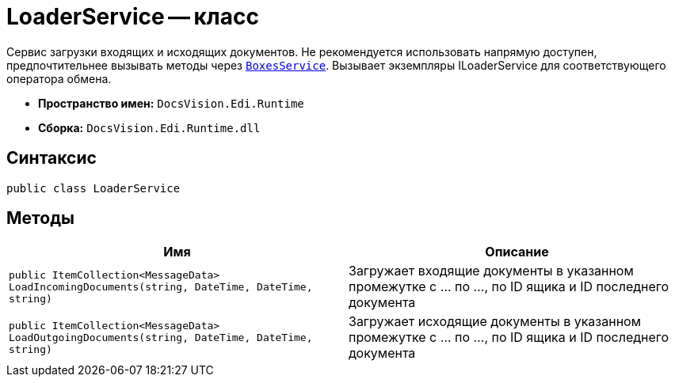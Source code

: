 = LoaderService -- класс

Сервис загрузки входящих и исходящих документов. Не рекомендуется использовать напрямую доступен, предпочтительнее вызывать методы через `xref:programmer:api/BoxesService.adoc[BoxesService]`.
Вызывает экземпляры ILoaderService для соответствующего оператора обмена.

* *Пространство имен:* `DocsVision.Edi.Runtime`
* *Сборка:* `DocsVision.Edi.Runtime.dll`

== Синтаксис

[source,csharp]
----
public class LoaderService
----

== Методы

[cols=",",options="header"]
|===
|Имя |Описание

|`public ItemCollection<MessageData> LoadIncomingDocuments(string, DateTime, DateTime, string)`
|Загружает входящие документы в указанном промежутке с ... по ..., по ID ящика и ID последнего документа
|`public ItemCollection<MessageData> LoadOutgoingDocuments(string, DateTime, DateTime, string)`
|Загружает исходящие документы в указанном промежутке с ... по ..., по ID ящика и ID последнего документа
|===